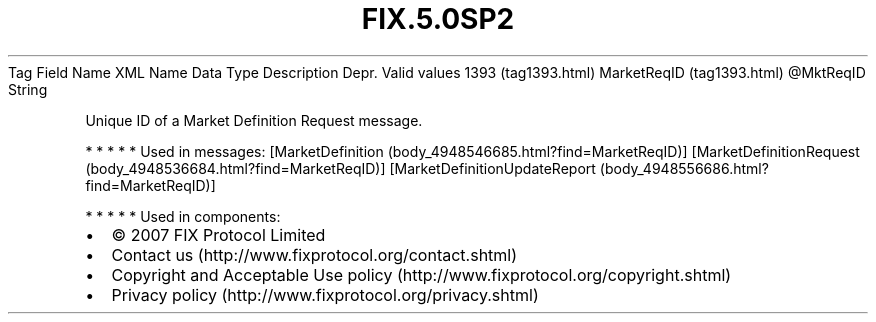 .TH FIX.5.0SP2 "" "" "Tag #1393"
Tag
Field Name
XML Name
Data Type
Description
Depr.
Valid values
1393 (tag1393.html)
MarketReqID (tag1393.html)
\@MktReqID
String
.PP
Unique ID of a Market Definition Request message.
.PP
   *   *   *   *   *
Used in messages:
[MarketDefinition (body_4948546685.html?find=MarketReqID)]
[MarketDefinitionRequest (body_4948536684.html?find=MarketReqID)]
[MarketDefinitionUpdateReport (body_4948556686.html?find=MarketReqID)]
.PP
   *   *   *   *   *
Used in components:

.PD 0
.P
.PD

.PP
.PP
.IP \[bu] 2
© 2007 FIX Protocol Limited
.IP \[bu] 2
Contact us (http://www.fixprotocol.org/contact.shtml)
.IP \[bu] 2
Copyright and Acceptable Use policy (http://www.fixprotocol.org/copyright.shtml)
.IP \[bu] 2
Privacy policy (http://www.fixprotocol.org/privacy.shtml)
